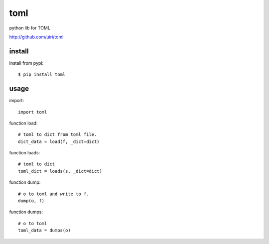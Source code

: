 .. _toml:

toml
====

python lib for TOML

`<http://github.com/uiri/toml>`_

install
-------

install from pypi::

    $ pip install toml

usage
-----

import::

    import toml

function load::

    # toml to dict from toml file.
    dict_data = load(f, _dict=dict)

function loads::

    # toml to dict
    toml_dict = loads(s, _dict=dict)

function dump::

    # o to toml and write to f.
    dump(o, f)

function dumps::

    # o to toml
    toml_data = dumps(o)

